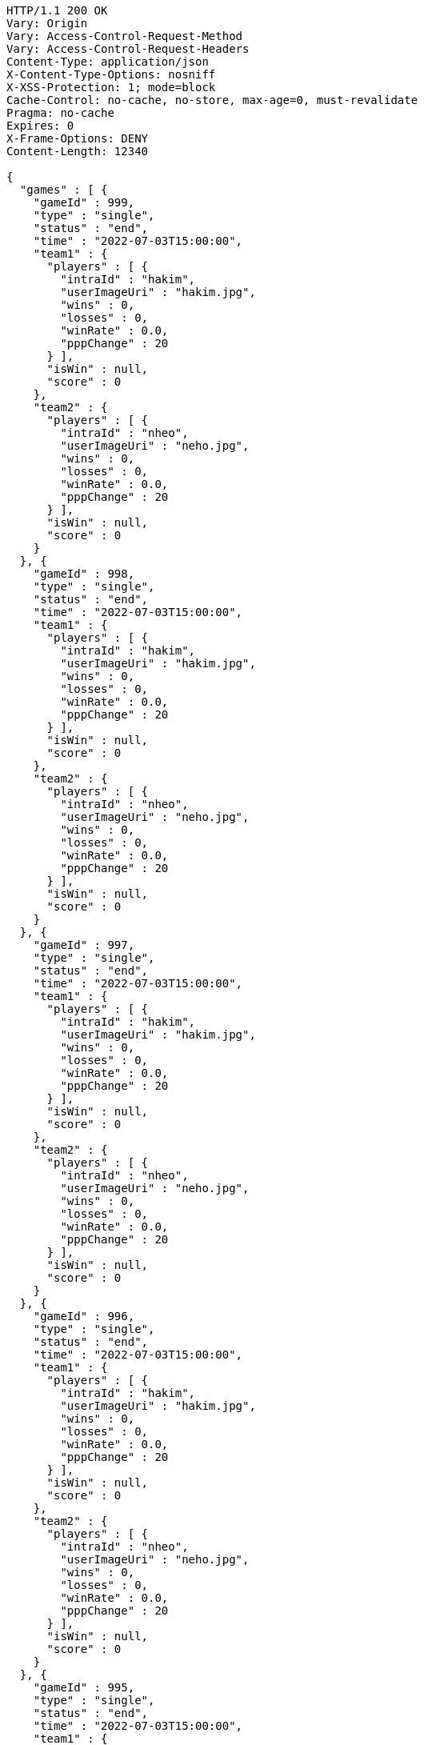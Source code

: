 [source,http,options="nowrap"]
----
HTTP/1.1 200 OK
Vary: Origin
Vary: Access-Control-Request-Method
Vary: Access-Control-Request-Headers
Content-Type: application/json
X-Content-Type-Options: nosniff
X-XSS-Protection: 1; mode=block
Cache-Control: no-cache, no-store, max-age=0, must-revalidate
Pragma: no-cache
Expires: 0
X-Frame-Options: DENY
Content-Length: 12340

{
  "games" : [ {
    "gameId" : 999,
    "type" : "single",
    "status" : "end",
    "time" : "2022-07-03T15:00:00",
    "team1" : {
      "players" : [ {
        "intraId" : "hakim",
        "userImageUri" : "hakim.jpg",
        "wins" : 0,
        "losses" : 0,
        "winRate" : 0.0,
        "pppChange" : 20
      } ],
      "isWin" : null,
      "score" : 0
    },
    "team2" : {
      "players" : [ {
        "intraId" : "nheo",
        "userImageUri" : "neho.jpg",
        "wins" : 0,
        "losses" : 0,
        "winRate" : 0.0,
        "pppChange" : 20
      } ],
      "isWin" : null,
      "score" : 0
    }
  }, {
    "gameId" : 998,
    "type" : "single",
    "status" : "end",
    "time" : "2022-07-03T15:00:00",
    "team1" : {
      "players" : [ {
        "intraId" : "hakim",
        "userImageUri" : "hakim.jpg",
        "wins" : 0,
        "losses" : 0,
        "winRate" : 0.0,
        "pppChange" : 20
      } ],
      "isWin" : null,
      "score" : 0
    },
    "team2" : {
      "players" : [ {
        "intraId" : "nheo",
        "userImageUri" : "neho.jpg",
        "wins" : 0,
        "losses" : 0,
        "winRate" : 0.0,
        "pppChange" : 20
      } ],
      "isWin" : null,
      "score" : 0
    }
  }, {
    "gameId" : 997,
    "type" : "single",
    "status" : "end",
    "time" : "2022-07-03T15:00:00",
    "team1" : {
      "players" : [ {
        "intraId" : "hakim",
        "userImageUri" : "hakim.jpg",
        "wins" : 0,
        "losses" : 0,
        "winRate" : 0.0,
        "pppChange" : 20
      } ],
      "isWin" : null,
      "score" : 0
    },
    "team2" : {
      "players" : [ {
        "intraId" : "nheo",
        "userImageUri" : "neho.jpg",
        "wins" : 0,
        "losses" : 0,
        "winRate" : 0.0,
        "pppChange" : 20
      } ],
      "isWin" : null,
      "score" : 0
    }
  }, {
    "gameId" : 996,
    "type" : "single",
    "status" : "end",
    "time" : "2022-07-03T15:00:00",
    "team1" : {
      "players" : [ {
        "intraId" : "hakim",
        "userImageUri" : "hakim.jpg",
        "wins" : 0,
        "losses" : 0,
        "winRate" : 0.0,
        "pppChange" : 20
      } ],
      "isWin" : null,
      "score" : 0
    },
    "team2" : {
      "players" : [ {
        "intraId" : "nheo",
        "userImageUri" : "neho.jpg",
        "wins" : 0,
        "losses" : 0,
        "winRate" : 0.0,
        "pppChange" : 20
      } ],
      "isWin" : null,
      "score" : 0
    }
  }, {
    "gameId" : 995,
    "type" : "single",
    "status" : "end",
    "time" : "2022-07-03T15:00:00",
    "team1" : {
      "players" : [ {
        "intraId" : "hakim",
        "userImageUri" : "hakim.jpg",
        "wins" : 0,
        "losses" : 0,
        "winRate" : 0.0,
        "pppChange" : 20
      } ],
      "isWin" : null,
      "score" : 0
    },
    "team2" : {
      "players" : [ {
        "intraId" : "nheo",
        "userImageUri" : "neho.jpg",
        "wins" : 0,
        "losses" : 0,
        "winRate" : 0.0,
        "pppChange" : 20
      } ],
      "isWin" : null,
      "score" : 0
    }
  }, {
    "gameId" : 994,
    "type" : "single",
    "status" : "end",
    "time" : "2022-07-03T15:00:00",
    "team1" : {
      "players" : [ {
        "intraId" : "hakim",
        "userImageUri" : "hakim.jpg",
        "wins" : 0,
        "losses" : 0,
        "winRate" : 0.0,
        "pppChange" : 20
      } ],
      "isWin" : null,
      "score" : 0
    },
    "team2" : {
      "players" : [ {
        "intraId" : "nheo",
        "userImageUri" : "neho.jpg",
        "wins" : 0,
        "losses" : 0,
        "winRate" : 0.0,
        "pppChange" : 20
      } ],
      "isWin" : null,
      "score" : 0
    }
  }, {
    "gameId" : 993,
    "type" : "single",
    "status" : "end",
    "time" : "2022-07-03T15:00:00",
    "team1" : {
      "players" : [ {
        "intraId" : "hakim",
        "userImageUri" : "hakim.jpg",
        "wins" : 0,
        "losses" : 0,
        "winRate" : 0.0,
        "pppChange" : 20
      } ],
      "isWin" : null,
      "score" : 0
    },
    "team2" : {
      "players" : [ {
        "intraId" : "nheo",
        "userImageUri" : "neho.jpg",
        "wins" : 0,
        "losses" : 0,
        "winRate" : 0.0,
        "pppChange" : 20
      } ],
      "isWin" : null,
      "score" : 0
    }
  }, {
    "gameId" : 992,
    "type" : "single",
    "status" : "end",
    "time" : "2022-07-03T15:00:00",
    "team1" : {
      "players" : [ {
        "intraId" : "hakim",
        "userImageUri" : "hakim.jpg",
        "wins" : 0,
        "losses" : 0,
        "winRate" : 0.0,
        "pppChange" : 20
      } ],
      "isWin" : null,
      "score" : 0
    },
    "team2" : {
      "players" : [ {
        "intraId" : "nheo",
        "userImageUri" : "neho.jpg",
        "wins" : 0,
        "losses" : 0,
        "winRate" : 0.0,
        "pppChange" : 20
      } ],
      "isWin" : null,
      "score" : 0
    }
  }, {
    "gameId" : 991,
    "type" : "single",
    "status" : "end",
    "time" : "2022-07-03T15:00:00",
    "team1" : {
      "players" : [ {
        "intraId" : "hakim",
        "userImageUri" : "hakim.jpg",
        "wins" : 0,
        "losses" : 0,
        "winRate" : 0.0,
        "pppChange" : 20
      } ],
      "isWin" : null,
      "score" : 0
    },
    "team2" : {
      "players" : [ {
        "intraId" : "nheo",
        "userImageUri" : "neho.jpg",
        "wins" : 0,
        "losses" : 0,
        "winRate" : 0.0,
        "pppChange" : 20
      } ],
      "isWin" : null,
      "score" : 0
    }
  }, {
    "gameId" : 990,
    "type" : "single",
    "status" : "end",
    "time" : "2022-07-03T15:00:00",
    "team1" : {
      "players" : [ {
        "intraId" : "hakim",
        "userImageUri" : "hakim.jpg",
        "wins" : 0,
        "losses" : 0,
        "winRate" : 0.0,
        "pppChange" : 20
      } ],
      "isWin" : null,
      "score" : 0
    },
    "team2" : {
      "players" : [ {
        "intraId" : "nheo",
        "userImageUri" : "neho.jpg",
        "wins" : 0,
        "losses" : 0,
        "winRate" : 0.0,
        "pppChange" : 20
      } ],
      "isWin" : null,
      "score" : 0
    }
  }, {
    "gameId" : 989,
    "type" : "single",
    "status" : "end",
    "time" : "2022-07-03T15:00:00",
    "team1" : {
      "players" : [ {
        "intraId" : "hakim",
        "userImageUri" : "hakim.jpg",
        "wins" : 0,
        "losses" : 0,
        "winRate" : 0.0,
        "pppChange" : 20
      } ],
      "isWin" : null,
      "score" : 0
    },
    "team2" : {
      "players" : [ {
        "intraId" : "nheo",
        "userImageUri" : "neho.jpg",
        "wins" : 0,
        "losses" : 0,
        "winRate" : 0.0,
        "pppChange" : 20
      } ],
      "isWin" : null,
      "score" : 0
    }
  }, {
    "gameId" : 988,
    "type" : "single",
    "status" : "end",
    "time" : "2022-07-03T15:00:00",
    "team1" : {
      "players" : [ {
        "intraId" : "hakim",
        "userImageUri" : "hakim.jpg",
        "wins" : 0,
        "losses" : 0,
        "winRate" : 0.0,
        "pppChange" : 20
      } ],
      "isWin" : null,
      "score" : 0
    },
    "team2" : {
      "players" : [ {
        "intraId" : "nheo",
        "userImageUri" : "neho.jpg",
        "wins" : 0,
        "losses" : 0,
        "winRate" : 0.0,
        "pppChange" : 20
      } ],
      "isWin" : null,
      "score" : 0
    }
  }, {
    "gameId" : 987,
    "type" : "single",
    "status" : "end",
    "time" : "2022-07-03T15:00:00",
    "team1" : {
      "players" : [ {
        "intraId" : "hakim",
        "userImageUri" : "hakim.jpg",
        "wins" : 0,
        "losses" : 0,
        "winRate" : 0.0,
        "pppChange" : 20
      } ],
      "isWin" : null,
      "score" : 0
    },
    "team2" : {
      "players" : [ {
        "intraId" : "nheo",
        "userImageUri" : "neho.jpg",
        "wins" : 0,
        "losses" : 0,
        "winRate" : 0.0,
        "pppChange" : 20
      } ],
      "isWin" : null,
      "score" : 0
    }
  }, {
    "gameId" : 986,
    "type" : "single",
    "status" : "end",
    "time" : "2022-07-03T15:00:00",
    "team1" : {
      "players" : [ {
        "intraId" : "hakim",
        "userImageUri" : "hakim.jpg",
        "wins" : 0,
        "losses" : 0,
        "winRate" : 0.0,
        "pppChange" : 20
      } ],
      "isWin" : null,
      "score" : 0
    },
    "team2" : {
      "players" : [ {
        "intraId" : "nheo",
        "userImageUri" : "neho.jpg",
        "wins" : 0,
        "losses" : 0,
        "winRate" : 0.0,
        "pppChange" : 20
      } ],
      "isWin" : null,
      "score" : 0
    }
  }, {
    "gameId" : 985,
    "type" : "single",
    "status" : "end",
    "time" : "2022-07-03T15:00:00",
    "team1" : {
      "players" : [ {
        "intraId" : "hakim",
        "userImageUri" : "hakim.jpg",
        "wins" : 0,
        "losses" : 0,
        "winRate" : 0.0,
        "pppChange" : 20
      } ],
      "isWin" : null,
      "score" : 0
    },
    "team2" : {
      "players" : [ {
        "intraId" : "nheo",
        "userImageUri" : "neho.jpg",
        "wins" : 0,
        "losses" : 0,
        "winRate" : 0.0,
        "pppChange" : 20
      } ],
      "isWin" : null,
      "score" : 0
    }
  }, {
    "gameId" : 984,
    "type" : "single",
    "status" : "end",
    "time" : "2022-07-03T15:00:00",
    "team1" : {
      "players" : [ {
        "intraId" : "hakim",
        "userImageUri" : "hakim.jpg",
        "wins" : 0,
        "losses" : 0,
        "winRate" : 0.0,
        "pppChange" : 20
      } ],
      "isWin" : null,
      "score" : 0
    },
    "team2" : {
      "players" : [ {
        "intraId" : "nheo",
        "userImageUri" : "neho.jpg",
        "wins" : 0,
        "losses" : 0,
        "winRate" : 0.0,
        "pppChange" : 20
      } ],
      "isWin" : null,
      "score" : 0
    }
  }, {
    "gameId" : 983,
    "type" : "single",
    "status" : "end",
    "time" : "2022-07-03T15:00:00",
    "team1" : {
      "players" : [ {
        "intraId" : "hakim",
        "userImageUri" : "hakim.jpg",
        "wins" : 0,
        "losses" : 0,
        "winRate" : 0.0,
        "pppChange" : 20
      } ],
      "isWin" : null,
      "score" : 0
    },
    "team2" : {
      "players" : [ {
        "intraId" : "nheo",
        "userImageUri" : "neho.jpg",
        "wins" : 0,
        "losses" : 0,
        "winRate" : 0.0,
        "pppChange" : 20
      } ],
      "isWin" : null,
      "score" : 0
    }
  }, {
    "gameId" : 982,
    "type" : "single",
    "status" : "end",
    "time" : "2022-07-03T15:00:00",
    "team1" : {
      "players" : [ {
        "intraId" : "hakim",
        "userImageUri" : "hakim.jpg",
        "wins" : 0,
        "losses" : 0,
        "winRate" : 0.0,
        "pppChange" : 20
      } ],
      "isWin" : null,
      "score" : 0
    },
    "team2" : {
      "players" : [ {
        "intraId" : "nheo",
        "userImageUri" : "neho.jpg",
        "wins" : 0,
        "losses" : 0,
        "winRate" : 0.0,
        "pppChange" : 20
      } ],
      "isWin" : null,
      "score" : 0
    }
  }, {
    "gameId" : 981,
    "type" : "single",
    "status" : "end",
    "time" : "2022-07-03T15:00:00",
    "team1" : {
      "players" : [ {
        "intraId" : "hakim",
        "userImageUri" : "hakim.jpg",
        "wins" : 0,
        "losses" : 0,
        "winRate" : 0.0,
        "pppChange" : 20
      } ],
      "isWin" : null,
      "score" : 0
    },
    "team2" : {
      "players" : [ {
        "intraId" : "nheo",
        "userImageUri" : "neho.jpg",
        "wins" : 0,
        "losses" : 0,
        "winRate" : 0.0,
        "pppChange" : 20
      } ],
      "isWin" : null,
      "score" : 0
    }
  }, {
    "gameId" : 980,
    "type" : "single",
    "status" : "end",
    "time" : "2022-07-03T15:00:00",
    "team1" : {
      "players" : [ {
        "intraId" : "hakim",
        "userImageUri" : "hakim.jpg",
        "wins" : 0,
        "losses" : 0,
        "winRate" : 0.0,
        "pppChange" : 20
      } ],
      "isWin" : null,
      "score" : 0
    },
    "team2" : {
      "players" : [ {
        "intraId" : "nheo",
        "userImageUri" : "neho.jpg",
        "wins" : 0,
        "losses" : 0,
        "winRate" : 0.0,
        "pppChange" : 20
      } ],
      "isWin" : null,
      "score" : 0
    }
  } ],
  "lastGameId" : 980
}
----